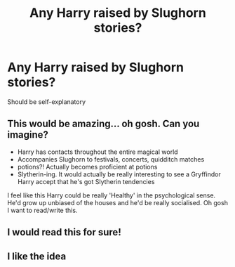 #+TITLE: Any Harry raised by Slughorn stories?

* Any Harry raised by Slughorn stories?
:PROPERTIES:
:Score: 16
:DateUnix: 1597457445.0
:DateShort: 2020-Aug-15
:FlairText: Request
:END:
Should be self-explanatory


** This would be amazing... oh gosh. Can you imagine?

- Harry has contacts throughout the entire magical world
- Accompanies Slughorn to festivals, concerts, quidditch matches
- potions?! Actually becomes proficient at potions
- Slytherin-ing. It would actually be really interesting to see a Gryffindor Harry accept that he's got Slytherin tendencies

I feel like this Harry could be really 'Healthy' in the psychological sense. He'd grow up unbiased of the houses and he'd be really socialised. Oh gosh I want to read/write this.
:PROPERTIES:
:Author: S_pline
:Score: 7
:DateUnix: 1597498502.0
:DateShort: 2020-Aug-15
:END:


** I would read this for sure!
:PROPERTIES:
:Author: Outrageous_Birthday6
:Score: 6
:DateUnix: 1597457518.0
:DateShort: 2020-Aug-15
:END:


** I like the idea
:PROPERTIES:
:Author: hungrybluefish
:Score: 2
:DateUnix: 1597483255.0
:DateShort: 2020-Aug-15
:END:
